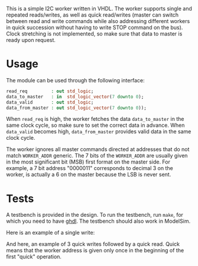 This is a simple I2C worker written in VHDL.
The worker supports single and repeated reads/writes, as well as quick read/writes (master can switch between read and write commands while also addressing different workers in quick succession without having to write STOP command on the bus).
Clock stretching is not implemented, so make sure that data to master is ready upon request.

* Usage
The module can be used through the following interface:
#+BEGIN_SRC vhdl
  read_req         : out std_logic;
  data_to_master   : in  std_logic_vector(7 downto 0);
  data_valid       : out std_logic;
  data_from_master : out std_logic_vector(7 downto 0));
#+END_SRC
When =read_req= is high, the worker fetches the data =data_to_master= in the same clock cycle, so make sure to set the correct data in advance.
When =data_valid= becomes high, =data_from_master= provides valid data in the same clock cycle.

The worker ignores all master commands directed at addresses that do not match =WORKER_ADDR= generic.
The 7 bits of the =WORKER_ADDR= are usually given in the most significant bit (MSB) first format on the master side.
For example, a 7 bit address "0000011" corresponds to decimal 3 on the worker, is actually a 6 on the master because the LSB is never sent.

* Tests
A testbench is provided in the design.
To run the testbench, run =make=, for which you need to have [[https://github.com/tgingold/ghdl][ghdl]].
The testbench should also work in ModelSim.

Here is an example of a single write:
[[./pics/single-write.png]]

And here, an example of 3 quick writes followed by a quick read. Quick means that the worker address is given only once in the beginning of the first "quick" operation.
[[./pics/consecutive-3xwrite-and-read.png]]

